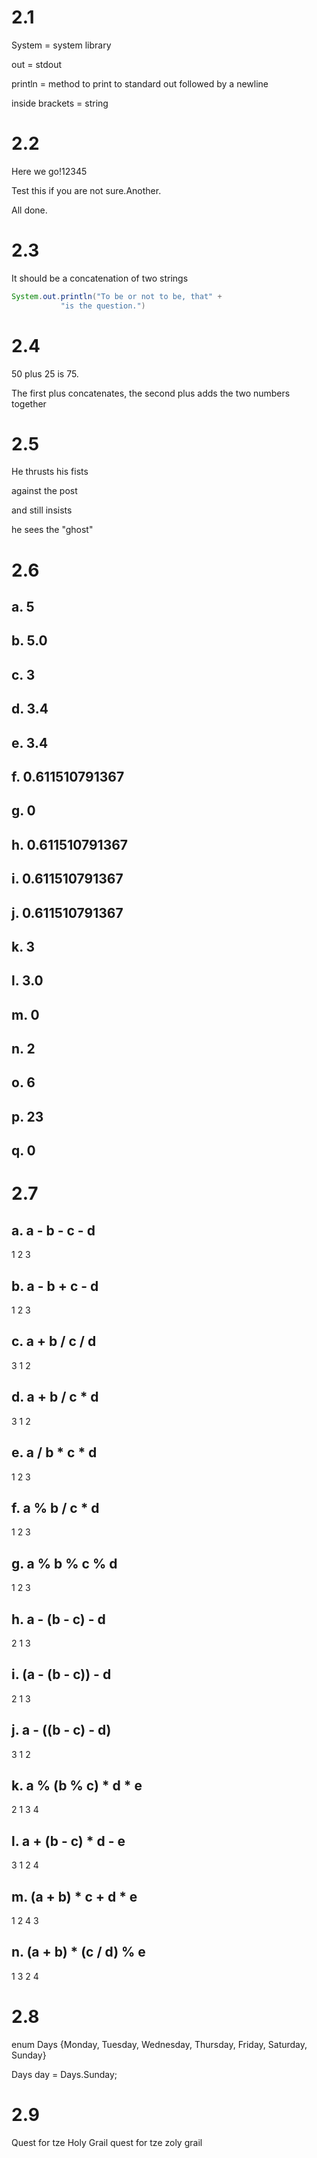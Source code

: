 * 2.1
System = system library

out = stdout

println = method to print to standard out followed by a newline

inside brackets = string

* 2.2 
Here we go!12345

Test this if you are not sure.Another.

All done.

* 2.3
It should be a concatenation of two strings

#+BEGIN_SRC java
System.out.println("To be or not to be, that" +
		   "is the question.")
#+END_SRC

* 2.4
50 plus 25 is 75.

The first plus concatenates, the second plus adds the two numbers together

* 2.5
He thrusts his fists

   against the post

and still insists

   he sees the "ghost"

* 2.6
** a. 5
** b. 5.0
** c. 3
** d. 3.4
** e. 3.4
** f. 0.611510791367
** g. 0
** h. 0.611510791367
** i. 0.611510791367
** j. 0.611510791367
** k. 3
** l. 3.0
** m. 0
** n. 2
** o. 6
** p. 23
** q. 0

* 2.7
** a. a - b - c - d
     1   2   3
** b. a - b + c - d
     1   2   3
** c. a + b / c / d
     3   1   2
** d. a + b / c * d
     3   1   2
** e. a / b * c * d
     1   2   3
** f. a % b / c * d
     1   2   3
** g. a % b % c % d
     1   2   3
** h. a - (b - c) - d
     2    1    3
** i. (a - (b - c)) - d
      2    1     3
** j. a - ((b - c) - d)
     3     1    2
** k. a % (b % c) * d * e
     2    1    3   4
** l. a + (b - c) * d - e
     3    1    2   4
** m. (a + b) * c + d * e
      1    2   4   3
** n. (a + b) * (c / d) % e
      1    3    2    4

* 2.8

enum Days {Monday, Tuesday, Wednesday, Thursday, Friday, Saturday, Sunday}

Days day = Days.Sunday;

* 2.9
Quest for tze Holy Grail quest for tze zoly grail
